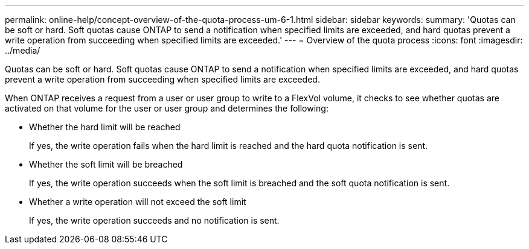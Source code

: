 ---
permalink: online-help/concept-overview-of-the-quota-process-um-6-1.html
sidebar: sidebar
keywords: 
summary: 'Quotas can be soft or hard. Soft quotas cause ONTAP to send a notification when specified limits are exceeded, and hard quotas prevent a write operation from succeeding when specified limits are exceeded.'
---
= Overview of the quota process
:icons: font
:imagesdir: ../media/

[.lead]
Quotas can be soft or hard. Soft quotas cause ONTAP to send a notification when specified limits are exceeded, and hard quotas prevent a write operation from succeeding when specified limits are exceeded.

When ONTAP receives a request from a user or user group to write to a FlexVol volume, it checks to see whether quotas are activated on that volume for the user or user group and determines the following:

* Whether the hard limit will be reached
+
If yes, the write operation fails when the hard limit is reached and the hard quota notification is sent.

* Whether the soft limit will be breached
+
If yes, the write operation succeeds when the soft limit is breached and the soft quota notification is sent.

* Whether a write operation will not exceed the soft limit
+
If yes, the write operation succeeds and no notification is sent.

